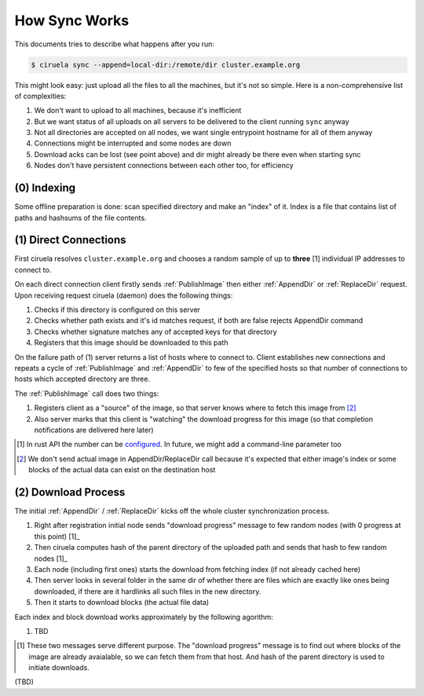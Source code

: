 How Sync Works
==============

This documents tries to describe what happens after you run:

.. code-block:: console

   $ ciruela sync --append=local-dir:/remote/dir cluster.example.org

This might look easy: just upload all the files to all the machines, but it's
not so simple. Here is a non-comprehensive list of complexities:

1. We don't want to upload to all machines, because it's inefficient
2. But we want status of all uploads on all servers to be delivered
   to the client running ``sync`` anyway
3. Not all directories are accepted on all nodes, we want single entrypoint
   hostname for all of them anyway
4. Connections might be interrupted and some nodes are down
5. Download acks can be lost (see point above) and dir might already be there
   even when starting sync
6. Nodes don't have persistent connections between each other too,
   for efficiency


(0) Indexing
------------

Some offline preparation is done: scan specified directory and make an "index"
of it.  Index is a file that contains list of paths and hashsums of the file
contents.


(1) Direct Connections
----------------------

First ciruela resolves ``cluster.example.org`` and chooses a random sample
of up to **three** [1] individual IP addresses to connect to.

On each direct connection client firstly sends :ref:`PublishImage` then either
:ref:`AppendDir` or :ref:`ReplaceDir` request. Upon receiving request ciruela
(daemon) does the following things:

1. Checks if this directory is configured on this server
2. Checks whether path exists and it's id matches request,
   if both are false rejects AppendDir command
3. Checks whether signature matches any of accepted keys for that directory
4. Registers that this image should be downloaded to this path

On the failure path of (1) server returns a list of hosts where to connect
to. Client establishes new connections and repeats a cycle of
:ref:`PublishImage` and :ref:`AppendDir` to few of the specified hosts so that
number of connections to hosts which accepted directory are three.

The :ref:`PublishImage` call does two things:

1. Registers client as a "source" of the image, so that server knows where to
   fetch this image from [2]_
2. Also server marks that this client is "watching" the download progress for
   this image (so that completion notifications are delivered here later)

.. [1] In rust API the number can be configured__. In future, we might add
   a command-line parameter too
.. [2] We don't send actual image in AppendDir/ReplaceDir call because it's
   expected that either image's index or some blocks of the actual data can
   exist on the destination host

__ https://docs.rs/ciruela/0.5.12/ciruela/cluster/struct.Config.html#method.initial_connections


(2) Download Process
--------------------

The initial :ref:`AppendDir` / :ref:`ReplaceDir` kicks off the whole cluster
synchronization process.

1. Right after registration initial node sends "download progress" message
   to few random nodes (with 0 progress at this point) [1]_
2. Then ciruela computes hash of the parent directory of the uploaded path
   and sends that hash to few random nodes [1]_
3. Each node (including first ones) starts the download from fetching index
   (if not already cached here)
4. Then server looks in several folder in the same dir of whether there are
   files which are exactly like ones being downloaded, if there are it
   hardlinks all such files in the new directory.
5. Then it starts to download blocks (the actual file data)

Each index and block download works approximately by the following agorithm:

1. TBD

.. [1] These two messages serve different purpose. The "download progress"
   message is to find out where blocks of the image are already avaialable,
   so we can fetch them from that host. And hash of the parent directory is
   used to initiate downloads.


(TBD)
